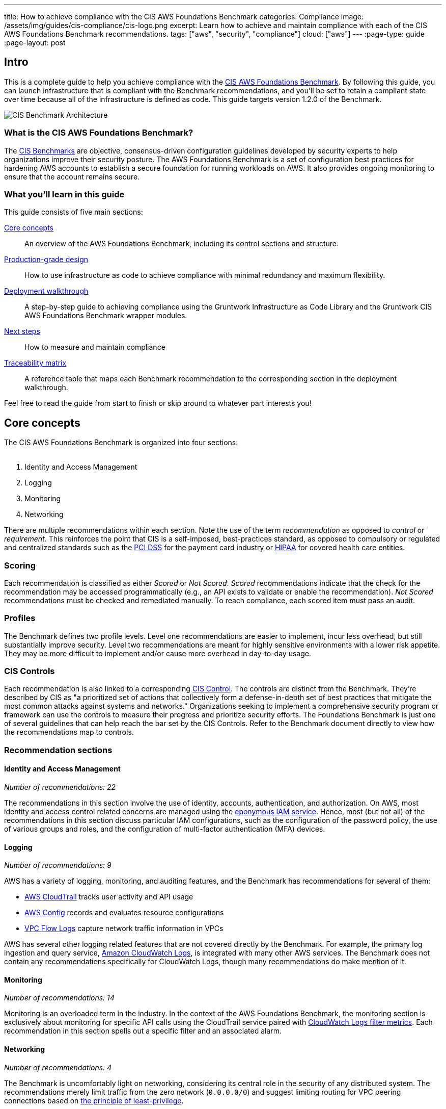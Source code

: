 ---
title: How to achieve compliance with the CIS AWS Foundations Benchmark
categories: Compliance
image: /assets/img/guides/cis-compliance/cis-logo.png
excerpt: Learn how to achieve and maintain compliance with each of the CIS AWS Foundations Benchmark recommendations.
tags: ["aws", "security", "compliance"]
cloud: ["aws"]
---
:page-type: guide
:page-layout: post

:toc:
:toc-placement!:

// GitHub specific settings. See https://gist.github.com/dcode/0cfbf2699a1fe9b46ff04c41721dda74 for details.
ifdef::env-github[]
:tip-caption: :bulb:
:note-caption: :information_source:
:important-caption: :heavy_exclamation_mark:
:caution-caption: :fire:
:warning-caption: :warning:
toc::[]
endif::[]

== Intro
This is a complete guide to help you achieve compliance with the
link:https://www.cisecurity.org/benchmark/amazon_web_services/[CIS AWS Foundations Benchmark]. By following this guide,
you can launch infrastructure that is compliant with the Benchmark recommendations, and you'll be set to retain a
compliant state over time because all of the infrastructure is defined as code. This guide targets version 1.2.0 of the Benchmark.

image:/assets/img/guides/cis-compliance/cis-account-architecture.png[CIS Benchmark Architecture]

=== What is the CIS AWS Foundations Benchmark?
The link:https://www.cisecurity.org/resources/?type=benchmark[CIS Benchmarks] are objective, consensus-driven
configuration guidelines developed by security experts to help organizations improve their security posture.
The AWS Foundations Benchmark is a set of configuration best practices for hardening AWS accounts to establish
a secure foundation for running workloads on AWS. It also provides ongoing monitoring to ensure that the
account remains secure.

=== What you'll learn in this guide

This guide consists of five main sections:

<<core_concepts>>::
  An overview of the AWS Foundations Benchmark, including its control sections and structure.

<<production_grade_design>>::
  How to use infrastructure as code to achieve compliance with minimal redundancy and maximum flexibility.

<<deployment_walkthrough>>::
  A step-by-step guide to achieving compliance using the Gruntwork Infrastructure as Code Library and the
  Gruntwork CIS AWS Foundations Benchmark wrapper modules.

<<next_steps>>::
  How to measure and maintain compliance

<<traceability_matrix>>::
  A reference table that maps each Benchmark recommendation to the corresponding section in the deployment
walkthrough.


Feel free to read the guide from start to finish or skip around to whatever part interests you!

[[core_concepts]]
== Core concepts

The CIS AWS Foundations Benchmark is organized into four sections:
 +
 +

. Identity and Access Management
. Logging
. Monitoring
. Networking

There are multiple recommendations within each section. Note the use of the term _recommendation_ as opposed
to _control_ or _requirement_. This reinforces the point that CIS is a self-imposed, best-practices standard,
as opposed to compulsory or regulated and centralized standards such as the
link:https://www.pcisecuritystandards.org/[PCI DSS] for the payment card industry or
link:https://www.hhs.gov/hipaa/for-professionals/security/laws-regulations/index.html[HIPAA] for covered
health care entities.

=== Scoring
Each recommendation is classified as either _Scored_ or _Not Scored_. _Scored_ recommendations indicate that
the check for the recommendation may be accessed programmatically (e.g., an API exists to validate or enable
the recommendation). _Not Scored_ recommendations must be checked and remediated manually. To reach
compliance, each scored item must pass an audit.

=== Profiles
The Benchmark defines two profile levels. Level one recommendations are easier to implement, incur less
overhead, but still substantially improve security. Level two recommendations are meant for highly sensitive
environments with a lower risk appetite. They may be more difficult to implement and/or cause more overhead in
day-to-day usage.

=== CIS Controls

Each recommendation is also linked to a corresponding link:https://www.cisecurity.org/controls/[CIS Control]. The
controls are distinct from the Benchmark. They're described by CIS as "a prioritized set of actions that collectively
form a defense-in-depth set of best practices that mitigate the most common attacks against systems and networks."
Organizations seeking to implement a comprehensive security program or framework can use the controls to measure their
progress and prioritize security efforts. The Foundations Benchmark is just one of several guidelines that can help
reach the bar set by the CIS Controls. Refer to the Benchmark document directly to view how the recommendations map to
controls.

=== Recommendation sections

==== Identity and Access Management
_Number of recommendations: 22_

The recommendations in this section involve the use of identity, accounts, authentication, and authorization.
On AWS, most identity and access control related concerns are managed using the
link:https://aws.amazon.com/iam/[eponymous IAM service]. Hence, most (but not all) of the recommendations in
this section discuss particular IAM configurations, such as the configuration of the password policy, the use
of various groups and roles, and the configuration of multi-factor authentication (MFA) devices.

==== Logging
_Number of recommendations: 9_

AWS has a variety of logging, monitoring, and auditing features, and the Benchmark has recommendations for
several of them:

* link:https://aws.amazon.com/cloudtrail/[AWS CloudTrail] tracks user activity and API usage
* link:https://aws.amazon.com/config/[AWS Config] records and evaluates resource configurations
* link:https://docs.aws.amazon.com/vpc/latest/userguide/flow-logs.html[VPC Flow Logs] capture network traffic information
  in VPCs

AWS has several other logging related features that are not covered directly by the Benchmark. For example,
the primary log ingestion and query service, link:https://docs.aws.amazon.com/AmazonCloudWatch/latest/logs/WhatIsCloudWatchLogs.html[Amazon CloudWatch
Logs], is integrated with many other AWS services. The Benchmark does not contain any recommendations
specifically for CloudWatch Logs, though many recommendations do make mention of it.

==== Monitoring
_Number of recommendations: 14_

Monitoring is an overloaded term in the industry. In the context of the AWS Foundations Benchmark, the
monitoring section is exclusively about monitoring for specific API calls using the CloudTrail service paired
with link:https://docs.aws.amazon.com/AmazonCloudWatch/latest/logs/MonitoringLogData.html[CloudWatch Logs
filter metrics]. Each recommendation in this section spells out a specific filter and an associated alarm.

==== Networking
_Number of recommendations: 4_

The Benchmark is uncomfortably light on networking, considering its central role in the security of any
distributed system. The recommendations merely limit traffic from the zero network (`0.0.0.0/0`) and
suggest limiting routing for VPC peering connections based on link:https://en.wikipedia.org/wiki/Principle_of_least_privilege[the principle of least-privilege].

[[production_grade_design]]
== Production-grade design
In <<core_concepts>> we discussed the basics of the AWS Foundations Benchmark. Although it's possible to achieve
compliance with the Benchmark by manually configuring each setting in the web console or entering the CLI commands, we
strongly discourage this approach. It precludes
link:https://gruntwork.io/guides/foundations/how-to-use-gruntwork-infrastructure-as-code-library/#infrastructure-as-code[the
myriad benefits of using code to manage infrastructure].
 +
 +

Instead, we advise using link:https://www.terraform.io[Terraform] (or similar tools, such as
link:https://aws.amazon.com/cloudformation/[CloudFormation] or link:https://www.pulumi.com/[Pulumi]) to configure cloud
resources programmatically. This section will cover the Terraform resources you can use to implement each of the
recommendations. We assume that you're familiar with the basics of Terraform. If you aren't, read our
link:https://blog.gruntwork.io/an-introduction-to-terraform-f17df9c6d180[Introduction to Terraform blog post], or pick
up the link:https://blog.gruntwork.io/terraform-up-running-2nd-edition-early-release-is-now-available-b104fc29783f[2nd
edition of Terraform Up & Running].

=== Identity and Access Management
The first section of the Benchmark centers on Identity and Access Management, including the following:

* Avoiding usage of the "root" account
* Requiring MFA for IAM users
* Setting a specific password policy
* Disabling administrative permissions
* Limiting the use of API access keys
* Using IAM roles

In the subsequent sections, we'll review the recommendations and discuss how to implement them using Terraform resources and data sources.

[[configure_authentication]]
==== Configure authentication
One of main areas of concern in the IAM section relates to authentication. The Benchmark has recommendations for IAM
users and the root user account, password complexity, and multi-factor authentication. There is more than one way to
authenticate to AWS, and the method you choose determines how to implement these recommendations in your code.

===== Federated authentication using SAML
Perhaps the most robust and secure method for authenticating to AWS is to use
link:https://aws.amazon.com/identity/saml/[federated SAML authentication] with an identity provider (IdP) like Okta,
Google, or Active Directory. In this configuration, users authenticate to the IdP and assume IAM roles to obtain
permissions in AWS. All user management is handled in the IdP, where you can assign roles to users according to their
needs. If you use this approach, several of the Benchmark recommendations, including recommendations 1.2,
1.16, and 1.21, are not applicable (assuming you have no IAM users at all).

Configuring SAML is a multi-step process that is outside the scope of this guide. Familiarize yourself with the
process by reviewing the link:https://docs.aws.amazon.com/IAM/latest/UserGuide/id_roles_providers_create_saml.html[AWS
documentation on the matter]. You can use the
link:https://www.terraform.io/docs/providers/aws/r/iam_saml_provider.html[`aws_iam_saml_provider`] and
link:https://www.terraform.io/docs/providers/aws/d/iam_policy_document.html[`aws_iam_policy_document`] Terraform
resources to manage your SAML provider via code.

===== IAM user authentication
Another option is to authenticate using IAM users. The accounts are created and managed directly in AWS as opposed to a
third-party provider. IAM users log in to AWS with a password and an optional MFA device. IAM users are easier to get
started with than SAML, and they're also free to use. However, to avoid unauthorized access, it's crucial to configure
the IAM user settings securely. IAM users may be more suitable for smaller environments with only a few users.

A few tips on creating IAM users with Terraform:

* To create IAM users, use the link:https://www.terraform.io/docs/providers/aws/r/iam_user.html[`aws_iam_user`] and
link:https://www.terraform.io/docs/providers/aws/r/iam_user_login_profile.html[`aws_iam_user_login_profile`] resources.

* As instructed by recommendation 1.21, do not create API access keys for new users automatically. The intent is that
users should create them on their own if and when needed.

* To stay compliant with recommendation 1.16, be sure to never attach IAM policies directly to IAM users. Instead, create IAM groups, attach policies to those groups, and add the user to groups using the link:https://www.terraform.io/docs/providers/aws/r/iam_user_group_membership.html[`aws_iam_user_group_membership`]. This helps to avoid scenarios where auditing the exact permissions of IAM users becomes difficult and unmaintainable.

Consider the following example which creates a user with access to AWS Support:

[source,hcl]
----
resource "aws_iam_user" "support_user" {
  name = "support"
}

resource "aws_iam_group" "example_group" {
  name = "support-group"
}

resource "aws_iam_group_policy_attachment" "support_group_attach" {
  group      = aws_iam_group.example_group.name
  policy_arn = "arn:aws:iam::aws:policy/AWSSupportAccess"
}

resource "aws_iam_user_group_membership" "example" {
  user = aws_iam_user.example_user.name
  groups = [aws_iam_group.example_group.name]
}

----

This code creates an IAM user called `support`, adds them to a new group called `support-group`, and attaches the
`AWSSupportAccess` managed policy to the group. It demonstrates how to meet a few of the Benchmark recommendations:

1. The user is created without an API access key (recommendation 1.21). Access keys should only be created by the user later.
2. The policy is attached to an IAM group, not directly to the IAM user (recommendation 1.16).
3. Recommendation 1.20 specifically requires that the Support policy be used. You can attach it either to a group, as
shown here, or to an IAM role.

==== Do not use full administrator privileges
Recommendation 1.22 states that no IAM policies with full administrator privileges be assigned. However, some
administrator access is needed to maintain the account on an ongoing basis, and use of the root account is also
prohibited. What to do?

One approach is to create an IAM policy with full permissions to IAM and nothing else. Attach the policy to a group or
role, and give access only to trusted users. This allows _effective_ administrator access without an _explicit_
administrator policy. For example, you could use the following Terraform code to create such a policy:

[source,hcl]
----
data "aws_iam_policy_document" "iam_admin" {
  statement {
    sid = "iamAdmin"
    actions = [
      "iam:*",
    ]
    resources = ["*"]
    effect = "Allow"
  }
}
----

You can then attach that policy to a group:

[source,hcl]
----
resource "aws_iam_policy" "iam_admin" {
  name   = "iam_admin"
  path   = "/"
  policy = data.aws_iam_policy_document.iam_admin.json
}

resource "aws_iam_group" "iam_admin" {
  name = "iam-admins"
}

resource "aws_iam_group_policy_attachment" "iam_admin_group_attach" {
  group      = aws_iam_group.iam_admin.name
  policy_arn = aws_iam_policy.iam_admin.arn
}
----

In this example, any IAM user that is a member of the `iam-admins` group will have has permissions to access all
functionality in the IAM service, make them an effective administrator of the account.

==== Enabling multi-factor authentication for IAM users
Recommendation 1.2, which requires all IAM users to have MFA enabled, seems straightforward on the surface, but in AWS,
there's no way to explicitly require MFA for log in. Instead, you can make sure that all groups and roles have a
conditional IAM policy attached that explicitly denies all actions unless MFA is enabled. This way, whenever a user logs
in without MFA, all services will show a permission denied error if the user didn't use MFA.

The
link:https://docs.aws.amazon.com/IAM/latest/UserGuide/reference_policies_examples_aws_my-sec-creds-self-manage-mfa-only.html[AWS
documentation has an example of this policy]. Create the policy with Terraform, and attach it to every group and role
you create - including the `iam-admins` and `support` groups we created above. Here's an example:

[source,hcl]
----
data "aws_iam_policy_document" "require_mfa_policy" {
  statement {
    sid = "AllowViewAccountInfo"
    effect = "Allow"
    actions = ["iam:ListVirtualMFADevices"]
    resources = ["*"]
  }

  statement {
    sid = "AllowManageOwnVirtualMFADevice"
    effect = "Allow"
    actions = [
      "iam:CreateVirtualMFADevice",
      "iam:DeleteVirtualMFADevice"
    ]
    resources = [
      "arn:aws:iam::${var.aws_account_id}:mfa/$${aws:username}",
    ]
  }

  statement {
    sid = "AllowManageOwnUserMFA"
    effect = "Allow"
    actions = [
      "iam:DeactivateMFADevice",
      "iam:EnableMFADevice",
      "iam:GetUser",
      "iam:ListMFADevices",
      "iam:ResyncMFADevice"
    ]
    resources = [
      "arn:aws:iam::${var.aws_account_id}:user/$${aws:username}",
      "arn:aws:iam::${var.aws_account_id}:mfa/$${aws:username}"
    ]
  }

  statement {
    sid = "DenyAllExceptListedIfNoMFA"
    effect = "Deny"
    not_actions = [
      "iam:CreateVirtualMFADevice",
      "iam:EnableMFADevice",
      "iam:GetUser",
      "iam:ListMFADevices",
      "iam:ListVirtualMFADevices",
      "iam:ResyncMFADevice",
      "sts:GetSessionToken"
    ]
    resources = ["*"]
    condition {
      test     = "Bool"
      variable = "aws:MultiFactorAuthPresent"
      values   = ["false"]
    }
  }
}

resource "aws_iam_group" "support" {
  name  = "support"
}


resource "aws_iam_group_policy" "require_mfa_for_support" {
  name   = "RequireMFA"
  group  = aws_iam_group.support.name
  policy = data.aws_iam_policy_document.require_mfa_policy
}
----

We've created an IAM policy that denies all access accept the necessary permissions to set up an MFA device, then we
attached the policy to the `support` group. If a user that is a member of the `support` group logs in without MFA, they
won't have access to any services, even if the `support` group or the user had other policies attached. They will have
enough permissions to set up an MFA device, and after doing so, they can log in and will have any permissions granted to
them by other IAM policies.

Attach a policy like this one to every role and group in your account.

==== Password policy
The IAM password policy is perhaps the most straightforward and explicit set of recommendations (1.5-1.11) in the entire
Benchmark. You can invoke link:https://www.terraform.io/docs/providers/aws/r/iam_account_password_policy.html[the
Terraform `aws_iam_account_password_policy` resource] to implement the recommended policy.

For example:

[source,hcl]
----
resource "aws_iam_account_password_policy" "aws_foundations_benchmark_policy" {
  minimum_password_length        = 14
  require_numbers                = true
  require_symbols                = true
  require_lowercase_characters   = true
  require_uppercase_characters   = true
  allow_users_to_change_password = true
  hard_expiry                    = true
  max_password_age               = 90
  password_reuse_prevention      = 24
}
----

[[manual_steps]]
==== Manual steps
A few of the recommendations in the IAM section are not achievable via API and require a one-time manual configuration.
Perform the steps in this section manually.

[[root_mfa]]
===== Enable MFA for the root account
Securing the "root" user, or the first user that is created when you set up an AWS account, is one of the
first actions you should take in any new account. Unfortunately, there is no API or automation available for
configuring an MFA device for the root user. Follow the manual steps outlined in the
link:https://docs.aws.amazon.com/IAM/latest/UserGuide/id_root-user.html#id_root-user_manage_mfa[AWS docs]. Configuring a virtual MFA device will achieve recommendation 1.13. You can also refer to the link:https://gruntwork.io/guides/foundations/how-to-configure-production-grade-aws-account-structure/[production-grade AWS account structure guide.]

For the paranoid: configure a hardware MFA device, as suggested by recommendation 1.14. We suggest using a
link:https://www.yubico.com/[Yubikey] due to its reputation for strong security characteristics and multitude of form
factors. Refer to
link:https://docs.aws.amazon.com/IAM/latest/UserGuide/id_credentials_mfa_enable_physical.html#enable-hw-mfa-for-root[
the documentation for more information on using a hardware device with the root user].

[[security_questions]]
===== Answer security questions and complete contact details
When setting up a new account, AWS asks for contact information and security questions. Unfortunately, there
is no API or automation available for this functionality. In the AWS console, visit the link:https://console.aws.amazon.com/billing/home?#/account[Account settings] page and complete the _Alternate Contacts_ and _Configure Security Challenge Questions_ questions.

For further detail, follow the manual steps outlined in the CIS Benchmark document and refer to the
link:https://aws.amazon.com/answers/security/aws-secure-account-setup/[AWS Secure Account Setup steps].

=== Logging
In the Logging section, the Benchmark recommendations target the following services:

* link:https://aws.amazon.com/cloudtrail/[AWS CloudTrail]
* link:https://aws.amazon.com/config/[AWS Config]
* KMS key rotation
* VPC Flow logs

We'll cover each of them in turn.

==== AWS CloudTrail
The Benchmark has specific requirements for the CloudTrail configuration, described in recommendations 2.1-4 and 2.6-7.
The CloudTrail must have the following characteristics:

. Collects events
link:https://docs.aws.amazon.com/awscloudtrail/latest/userguide/receive-cloudtrail-log-files-from-multiple-regions.html[in
all regions]
. Enables
link:https://docs.aws.amazon.com/awscloudtrail/latest/userguide/cloudtrail-log-file-validation-intro.html[log
file integrity validation]
. Ensures that the S3 bucket used by CloudTrail is not publicly accessible
. Integrates
link:https://docs.aws.amazon.com/awscloudtrail/latest/userguide/send-cloudtrail-events-to-cloudwatch-logs.html[CloudTrail
with CloudWatch Logs]
. link:https://docs.aws.amazon.com/awscloudtrail/latest/userguide/encrypting-cloudtrail-log-files-with-aws-kms.html[Encrypts
CloudTrail logs at rest]
. Enables link:https://docs.aws.amazon.com/AmazonS3/latest/dev/ServerLogs.html[access logging] for the CloudTrail S3 bucket

Use the link:https://www.terraform.io/docs/providers/aws/r/cloudtrail.html[`aws_cloudtrail`] Terraform resource to create the CloudTrail. Include the following settings in the CloudTrail configuration:

[source,hcl]
----
is_multi_region_trail         = true
include_global_service_events = true
enable_log_file_validation    = true
s3_bucket_name                = <YOUR BUCKET NAME>
cloud_watch_logs_group_arn    = <YOUR CLOUDWATCH LOGS GROUP ARN>
----

You'll also need the link:https://www.terraform.io/docs/providers/aws/r/s3_bucket.html[`aws_s3_bucket`],
link:https://www.terraform.io/docs/providers/aws/r/s3_account_public_access_block.html[`aws_s3_account_public_access_block`]
resources to create an S3 bucket for the CloudTrail to send its events to and to disable public access to the bucket;
you wouldn't want to expose the CloudTrail data publicly!

Finally, you'll need the
link:https://www.terraform.io/docs/providers/aws/r/cloudwatch_log_group.html[`aws_cloudwatch_log_group`] resource to
create a CloudWatch Log group as another location for CloudTrail to send events. Use this ARN for the `aws_cloudtrail`
resource `cloud_watch_logs_group_arn` parameter when creating the CloudTrail.

==== AWS Config
Benchmark recommendation 2.5 states that AWS Config be enabled in all regions. This is challenging to implement with
Terraform because running a particular configuration in all regions is not a feature that Terraform has natively.
Terraform has link:https://www.terraform.io/docs/configuration/expressions.html#for-expressions[loops], but they aren't
available for the purpose of repeating a resource in many regions. Unfortunately, at the time of writing, there isn't a
way to complete this recommendation without repetitive code.

To proceed, start by creating a Terraform module that takes the following actions:

. Creates an link:https://www.terraform.io/docs/providers/aws/r/sns_topic.html[SNS topic] for publishing Config events
. Creates an link:https://www.terraform.io/docs/providers/aws/d/s3_bucket.html[S3 bucket] for Config events and link:https://www.terraform.io/docs/providers/aws/r/s3_account_public_access_block.html[disables public access]
. Creates an link:https://www.terraform.io/docs/providers/aws/d/iam_role.html[IAM role] for the config service to access an S3 bucket and an SNS topic
. Creates a link:https://www.terraform.io/docs/providers/aws/r/config_configuration_recorder.html[configuration recorder]
. Creates a link:https://www.terraform.io/docs/providers/aws/r/config_delivery_channel.html[delivery channel]
. link:https://www.terraform.io/docs/providers/aws/r/config_configuration_recorder_status.html[Enables the configuration recorder]

When the module is working and sets up AWS Config according to the prescribed configuration, you should invoke it once
for each region in the account. One way to do this is to use
link:https://www.terraform.io/docs/configuration/providers.html#alias-multiple-provider-instances[provider aliases]. For
example, you could specify one provider for each region, then invoke the module for each provider:

[source,hcl]
----
  # The default provider configuration
provider "aws" {
  alias  = "us-east-1"
  region = "us-east-1"
}

# Additional provider configuration for west coast region
provider "aws" {
  alias  = "us-west-2"
  region = "us-west-2"
}

# ... repeat the provider for each region in the AWS account

module "aws_config_us_east_1" {
  source = "/path/to/your/config/module"
  providers = {
    aws = aws.us-east-1
  }
}

module "aws_config_us_west_2" {
  source = "/path/to/your/config/module"
  providers = {
    aws = aws.us-west-2
  }
}

# ... repeat the module invocation for each provider
----

When AWS launches new regions, they are link:https://docs.aws.amazon.com/general/latest/gr/rande-manage.html[not enabled by default], so you won't need to add to this list over time.

Alternatively, you could link:https://docs.aws.amazon.com/general/latest/gr/rande-manage.html#rande-manage-disable[disable] the regions you aren't using and only enable AWS Config for those that you need.

==== KMS Key rotation
Finally, a simple recommendation! To meet recommendation 2.8, create KMS keys with key rotation enabled. Using Terraform, it looks like this:

[source,hcl]
----
resource "aws_kms_key" "example" {
  description         = "Example Key"
  enable_key_rotation = true
}
----

==== VPC Flow Logs
Under the Benchmark, all VPCs must have a Flow Log to log network traffic. Use the
link:https://www.terraform.io/docs/providers/aws/r/flow_log.html[`aws_flow_log`] Terraform resource, being sure to use
`log_destination_type=cloud-watch-logs`.
 +
 +

Because the recommendation is to attach flow logs to every single VPC, you'll need to repeat the configuration for all
the default VPCs which exist in all regions of the account. You can use the
link:https://github.com/gruntwork-io/cloud-nuke[`cloud-nuke defaults-aws` command] to easily remove all the default VPCs
(and default security groups) from all regions of an account, making it easier to achieve this recommendation.

=== Monitoring
The Monitoring section has 14 recommendations for creating specific
link:https://docs.aws.amazon.com/AmazonCloudWatch/latest/logs/MonitoringPolicyExamples.html[CloudWatch Logs metric
filters] that send alarms to an SNS topic when a particular condition is met.

The easiest way to achieve this recommendation is to create a Terraform module that creates CloudWatch Logs metrics
filters and CloudWatch Alarms, and then invoke the module once for each recommendation. You'll need the
link:https://www.terraform.io/docs/providers/aws/r/cloudwatch_log_metric_filter.html[`aws_cloudwatch_log_metric_filter`]
and link:https://www.terraform.io/docs/providers/aws/r/cloudwatch_metric_alarm.html[`aws_cloudwatch_metric_alarm`]
Terraform resources.


=== Networking
The networking section involves a paltry four recommendations. We don't consider this section to be sufficient
to ensure a secure networking configuration. For a deeper dive, refer to Gruntwork's
link:https://gruntwork.io/guides/networking/how-to-deploy-production-grade-vpc-aws/[How to deploy a
production-grade VPC on AWS] guide, which includes recommendations for segmentation using network ACLs,
security groups, and remote access. Moreover, our link:https://gruntwork.io/reference-architecture/[Reference
Architecture] can get you up and running with a secure network configuration immediately.

Recommendations 4.1 and 4.2 forbid allowing ports 22 (SSH) and 3389 (Remote Desktop) from the public Internet
(`0.0.0.0/0`). This seems entirely reasonable, no? Avoid creating any security groups with these rules. Instead, if you
require SSH or Remote Desktop to your cloud resources, provide a more restricted CIDR range, such as the IP address of
your offices.

To meet recommendation 4.3, run the link:https://github.com/gruntwork-io/cloud-nuke[`cloud-nuke defaults-aws`] command
to remove the rules from all default security groups. Note that it isn't possible to actually delete the default
security group, so instead the command deletes the rules, eliminating the risk of something being mistakenly exposed.

Finally, for recommendation 4.4, the guidance is straightforward: when creating peering connections between VPCs, do not
create routes for subnets that don't need them. In other words, only create routes between subnets that need them based
on the services running on those subnets. This can help to avoid exposing services between networks unnecessarily.

[[deployment_walkthrough]]
== Deployment walkthrough
The <<production_grade_design>> section describes in detail the Terraform resources to use and the approach to take for
each recommendation, but we've already done that grunt work! This section documents how to achieve compliance using the
Infrastructure as Code modules from Gruntwork.

[[pre_requisites]]
=== Pre-requisites

This walkthrough has the following pre-requistes:

Gruntwork Infrastructure as Code Library::
  This guide uses code from the https://gruntwork.io/infrastructure-as-code-library/[Gruntwork Infrastructure as Code Library], as it
  implements most of the production-grade design for you out of the box. Make sure to read
  link:/guides/foundations/how-to-use-gruntwork-infrastructure-as-code-library[How to use the Gruntwork Infrastructure as Code Library].

Gruntwork Compliance for CIS AWS Foundations Benchmark::
  This guide also uses code from the https://gruntwork.io/compliance/cis-aws-foundations-benchmark/[Gruntwork CIS AWS
  Foundations Benchmark repository], which contains the necessary configurations to achieve compliance.
+
IMPORTANT: You must be a [js-subscribe-cta]#Gruntwork Compliance subscriber# to access the Gruntwork
Infrastructure as Code Library and the CIS AWS Foundations Benchmark modules.

How to configure a production-grade AWS account structure::
  Review the link:https://gruntwork.io/guides/foundations/how-to-configure-production-grade-aws-account-structure/[production-grade AWS account structure guide] to familiarize yourself with many of the concepts that this walkthrough depends on.


Terraform::
  This guide uses https://www.terraform.io/[Terraform] to define and manage all the infrastructure as code. If
  you're not familiar with Terraform, check out
  https://blog.gruntwork.io/a-comprehensive-guide-to-terraform-b3d32832baca[A Comprehensive Guide to Terraform],
  https://training.gruntwork.io/p/terraform[A Crash Course on Terraform], and
  link:/guides/foundations/how-to-use-gruntwork-infrastructure-as-code-library[How to Use the Gruntwork
  Infrastructure as Code Library].

[[gruntwork_solution]]
=== The Gruntwork solution
Gruntwork offers battle-tested infrastructure as code modules to help you create production grade infrastructure in a
fraction of the time it would take to develop from scratch. Each of the code modules are "compliance-ready"; they are
mostly unopionated by default, but they can be configured for compliance with the right settings.

To further simplify and expedite compliance, the Gruntwork Compliance modules are "wrappers" around the core,
unopionated modules in the Infrastructure as Code Library. The wrappers call the core modules with configuration values
that are compliant with the AWS Foundations Benchmark. You can use the wrapper modules by creating a module of your own
(this can be considered a second wrapper) and using the compliance module as the `source`. Optionally, you can also use
`terragrunt` to call your module, thus creating a chain of IaC modules.
 +
 +

.Nested wrapper modules help to avoid repetitive code and minimize the amount of extra work needed to achieve compliance.
image::/assets/img/guides/cis-compliance/wrappers.png[]

Let's unpack this a bit.

[[core_modules]]
==== Core modules
Core modules are broadly applicable and can be used with or without compliance requirements. For example,
the link:https://github.com/gruntwork-io/module-security/blob/master/modules/iam-groups/README.md[`iam-groups`
core module] creates a best practices set of IAM groups. The groups are configurable according to your needs.
You could, for example, choose to create a group with read-only access, another group with full administrator
access, and no other groups. All Gruntwork subscribers have access to the core modules, which reside in
Gruntwork's link:https://github.com/gruntwork-io/toc[infrastructure as code repositories].

[[wrapper_modules]]
==== Compliance wrapper modules
The compliance wrapper modules are an extension of the IaC Library. They use the
link:https://www.terraform.io/docs/modules/sources.html[`source` argument in a Terraform module block] to invoke
the core module with a configuration that is customized for compliance with the CIS AWS Foundations Benchmark.
These modules are in the link:https://github.com/gruntwork-io/cis-compliance-aws[`cis-compliance-aws`
repository] (accessible to Gruntwork Compliance subscribers).

[[infrastructure_modules]]
==== infrastructure-modules
The `infrastructure-modules` are your organization's "blueprint" for how to deploy infrastructure. You can
use `infrastructure-modules` to customize the settings according to the needs of your environment. Subscribers
can refer to the
canonical link:https://github.com/gruntwork-io/infrastructure-modules-multi-account-acme[ACME infrastructure-modules
reposistory] for an example of how you might use `infrastructure-modules`.

If you're using Terragrunt, the `infrastructure-modules` are optional; you can call the compliance
wrapper modules directly as the `source` from a Terragrunt configuration. The benefit of this is that you have less code to maintain by depending directly on Gruntwork's upstream compliance modules.

[[infrastructure_live]]
==== infrastructure-live
`infrastructure-live` uses link:https://github.com/gruntwork-io/terragrunt[Terragrunt] to make it easier to
work with Terraform modules in multiple environments. `infrastructure-live` is optional - you can use all of the modules
with or without Terragrunt.

If you're not using Terragrunt, you can use `infrastructure-modules` to call the compliance
wrapper modules. Refer to the canonical link:https://github.com/gruntwork-io/infrastructure-live-multi-account-acme[ACME
infrastructure-live repository], and in particular the
link:https://github.com/gruntwork-io/infrastructure-live-multi-account-acme/tree/master/_docs[Infrastructure
walkthrough] for comprehensive documentation on how `infrastructure-live`, `infrastructure-modules`, and the core IaC
modules interact.
 +
[[benefits]]
==== Benefits
This modular, decomposed approach allows for maximum code reuse. The core modules can be used with or without
compliance, depending on how they are configured. The compliance wrappers are like shadows of the core
modules; they pass through most of the variables to the core modules without alteration, but hard code any
settings needed for compliance. When you call the compliance modules from your own code in
`infrastructure-modules`, you only need to set up any variables that are custom for your environment. Often
times the default settings are good enough.
 +
 +
You can use this approach on AWS account. In many cases, you'll only need compliance for production accounts, but the
same methodology can be applied to pre-production accounts as well.
 +
 +

If you need to brush up on how the IaC Library works, read the
link:https://gruntwork.io/guides/foundations/how-to-use-gruntwork-infrastructure-as-code-library/[How to use
the Gruntwork Infrastructure as Code Library] guide.

=== Manual steps
Start by completing the manual configurations describe above in <<manual_steps>>.

[[create_password_policy]]
=== Create an IAM user password policy
After the manual steps are complete, the next step is to create an IAM user password policy using the
link:https://github.com/gruntwork-io/cis-compliance-aws/blob/master/examples/iam-password-policy/README.adoc[`iam-password-policy`
wrapper module]. Complete this step before creating any IAM users!

[[wrapper_code]]
==== Using the wrapper module
This section demonstrates how to use the password policy wrapper module to create a password policy. Follow this pattern for each of the wrapper modules discussed throughout this walkthrough.

===== Using the wrapper module with Terraform
If you're using Terraform, first create a module in your `infrastructure-modules` repository.

----
infrastructure-modules
└── security
    └── iam-password-policy
        ├── main.tf
        └── variables.tf
----

Inside of `main.tf`, configure your AWS provider settings:

.infrastructure-modules/security/iam-password-policy/main.tf
[source,hcl]
----
provider "aws" {
  region = var.aws_region
}
----

Now use the `iam-password-policy` compliance module from the Gruntwork `cis-compliance-aws` repository, making sure to
replace the `<VERSION>` placeholder with the latest version from the
https://github.com/gruntwork-io/cis-compliance-aws/releases[releases page]:

.infrastructure-modules/security/iam-password-policy/main.tf
[source,hcl]
----
module "iam_password_policy" {
  # Make sure to replace <VERSION> in this URL with the latest cis-compliance-aws release
  source                  = "git@github.com:gruntwork-io/cis-compliance-aws.git//modules/iam-password-policy?ref=<VERSION>"
  minimum_password_length = var.minimum_password_length
  aws_region              = var.aws_region
}
----

The module parameters should be exposed as input variables in `variables.tf`:

.infrastructure-modules/security/iam-password-policy/variables.tf
[source,hcl]
----
variable "aws_region" {
  description = "The AWS region in which all resources will be created"
  type        = string
}

variable "minimum_password_length" {
  description = "Minimum length to require for user passwords."
  type        = number
  default     = 20
}
----

With the module in place, it's time to test your code. See
link:/guides/foundations/how-to-use-gruntwork-infrastructure-as-code-library#manual_tests_terraform[Manual tests for
Terraform code] and
link:/guides/foundations/how-to-use-gruntwork-infrastructure-as-code-library#automated_tests_terraform[Automated tests
for Terraform code] for instructions.

[[merge_release_password_policy_module]]
===== Merge and release your password policy module

Once the module is working the way you want, submit a pull request, get your changes merged into the `master` branch,
and create a new versioned release by using a Git tag. For example, to create a `v0.3.0` release:

[source,bash]
----
git tag -a "v0.3.0" -m "Created iam-password-policy module"
git push --follow-tags
----

With the module released, you can use Terraform to create the password policy. Follow the instructions in the
link:https://github.com/gruntwork-io/cis-compliance-aws/tree/master/examples/iam-password-policy/terraform[terraform usage example].

===== Using the compliance wrapper module with Terragrunt

If you're using Terragrunt, configure a `terragrunt.hcl` to invoke the wrapper module. First, create a directory for the password policy in your `infrastructure-live` repository:

----
infrastructure-live
└── <your account>
    └── _global
        └── iam-password-policy
            └── terragrunt.hcl
----

In this directory structure above, `<your account>` is a friendly name for the account you're configuring for compliance. For example, the `prod` account or the `security` account. If this doesn't make sense, see link:https://blog.gruntwork.io/terragrunt-how-to-keep-your-terraform-code-dry-and-maintainable-f61ae06959d8[this post] for more information on Terragrunt.

Next, create `terragrunt.hcl` with the following contents:

.infrastructure-live/<your account>/_global/iam-password-policy/terragrunt.hcl
[source,hcl]
----
terraform {
  # Make sure to replace <VERSION> in this URL with the latest cis-compliance-aws release
  source = "git::ssh://git@github.com/gruntwork-io/cis-compliance-aws.git//modules/iam-password-policy?ref=<VERSION>"
}

# Include all settings from the root terragrunt.hcl file
include {
  path = find_in_parent_folders()
}
----

You can test this by simply running `terragrunt apply`. This will pull the `iam-password-policy` compliance module and apply it using the credentials you have defined in `AWS_ACCESS_KEY_ID` and `AWS_SECRET_ACCESS_KEY`. When you're satisfied with the configuration, follow the merge process described in <<merge_release_terragrunt_wrapper>>.

See also the
link:https://github.com/gruntwork-io/cis-compliance-aws/tree/master/examples/iam-password-policy/terragrunt[terragrunt
usage example].


[[saml_authentication]]
=== Steps for authentication via SAML
If you're unfamiliar with SAML authentication and identity providers, start with the
link:https://gruntwork.io/guides/foundations/how-to-configure-production-grade-aws-account-structure/#federated-authentication[federated
authentication section] of the Gruntwork production-grade AWS account structure guide. You may also find the
link:https://docs.aws.amazon.com/IAM/latest/UserGuide/id_roles_providers_saml.html#CreatingSAML-configuring-role[AWS
SAML-based Federation documentation] to be helpful. Once you select an IdP, populate it with users and follow
the provider's documentation to configure SAML with AWS. If you use SAML authentication alone, with no IAM users, the
account will immediately be compliant with several of the Benchmark recommendations!

Once the IdP is ready, proceed with the steps below.

Set up IAM roles for SAML::
Use the link:https://github.com/gruntwork-io/cis-compliance-aws/blob/master/modules/saml-iam-roles/README.adoc[`saml-iam-roles`
wrapper module] to configure a compliant-set of IAM roles and policies by following the pattern outlined in <<wrapper_code>>. The module creates a minimal, best
practices set of of IAM roles that may be assumed from the SAML provider. Tweak the `vars.tf` according to
your needs.

Enable MFA in the IdP::
Ensure that MFA is configured for all AWS users in your IdP. Strictly speaking, MFA in the IdP is not
required for compliance with the Benchmark. However, the intent of the Benchmark requirement is that all AWS
users should have MFA, and we strongly advise this practice.

Create an IAM group for access to support::
Use the
link:https://github.com/gruntwork-io/cis-compliance-aws/blob/master/modules/iam-groups/README.adoc[`iam-groups`
wrapper module] to create a standardized set of IAM groups by following the pattern outlined in <<wrapper_code>>. The module will create a group called `support`
with the `AWSSupportAccess` managed policy attached. Customize the variables in the module to create only the
groups you want.

Use the IAM admin role for administration::
To ensure compliance with recommendation 1.22, the `saml-iam-roles` wrapper module does not create any roles
with explicit administrator (`+*:*+`) permissions. Instead, to grant "effective" administrator access to a
SAML user, use the `allow-iam-admin-access-from-saml` role. Users that assume this role have the ability to
grant, revoke, and update IAM permissions as needed. From a privileges standpoint, this is the same as full
administrator access, so be judicious with this permission.

If you need to provision IAM users in addition to SAML, proceed with <<iam_user_authentication>>. Otherwise,
continue with <<iam_roles_for_instances>>.

[[iam_user_authentication]]
=== Steps for authentication via IAM users
If you're new to IAM, refer to the
link:https://gruntwork.io/guides/foundations/how-to-configure-production-grade-aws-account-structure/#aws-account[Core
concepts section] of the production-grade AWS account structure guide. Once you're familiar with IAM, proceed
with the following configuration steps:

Create cross-account roles::
If you're using multiple AWS accounts, the best way to set up access to each account is to create a set of
roles that can be assumed from a central account using the
link:https://docs.aws.amazon.com/STS/latest/APIReference/API_AssumeRole.html[AssumeRole] feature. This way you
only need to create IAM users in the central account rather than in each account individually . You can create
roles in your sub accounts using the
link:https://github.com/gruntwork-io/cis-compliance-aws/blob/master/modules/cross-account-iam-roles/README.adoc[`cross-account-iam-roles`
wrapper module] and the pattern outlined in <<wrapper_code>>.

Refer to the
link:https://gruntwork.io/guides/foundations/how-to-configure-production-grade-aws-account-structure/#iam-roles[IAM
roles] section of the production-grade AWS account structure guide to learn more about cross-account roles.

Create IAM groups::
Next, create a compliant set of IAM groups with the
link:https://github.com/gruntwork-io/cis-compliance-aws/blob/master/modules/iam-groups/README.adoc[`iam-groups`
wrapper module] by following the pattern outlined in <<wrapper_code>>. If you're using multiple AWS accounts, add the roles created in the previous step to the
`iam_groups_for_cross_account_access` list.

Create IAM users::
Now use the
link:https://github.com/gruntwork-io/module-security/blob/master/modules/iam-users/README.md[`iam-users`
core module] to create users and add them to the groups created in the previous step. Follow the pattern outlined in
<<wrapper_code>> to use the `iam-users` module, even though there isn't a wrapper module for `iam-users` because there isn't anything particular needed to reach
compliance.

If you are using multiple AWS accounts, create users in a central AWS account that you wish to use for
authentication. For example, you might use a "security" account for authentication, and use the previously
created cross-account roles and associated IAM groups to enable users to use AssumeRole to access other
accounts (e.g. dev, stage, and prdouction) where your applications run.

(Optional) Create custom IAM groups or roles::
If you need to create customized IAM groups and/or roles, use the
link:https://github.com/gruntwork-io/cis-compliance-aws/blob/master/modules/custom-iam-entity/README.adoc[`custom-iam-entity`
wrapper module]. You can use this module to attach managed policies to roles and groups, and to require that MFA is in use. Refer to the link:https://github.com/gruntwork-io/module-security/blob/master/examples/custom-iam-entity/README.md[example usage].

[[iam_roles_for_instances]]
=== Use IAM roles for EC2 instances
All Gruntwork modules that require AWS API access use roles rather than an IAM user with static API credentials for
authentication. For example:

* link:https://github.com/gruntwork-io/module-server/blob/master/modules/single-server/main.tf[`module-server`]
 is used to manage a single EC2 instance with an IAM role attached.
* link:https://github.com/gruntwork-io/module-asg[`module-asg`] applies IAM roles to instances in auto-scaling
 group.
* link:https://github.com/gruntwork-io/terraform-aws-eks/blob/master/modules/eks-cluster-workers/main.tf[`terraform-aws-eks`]
 uses IAM roles for EKS cluster workers.
* link:https://github.com/gruntwork-io/module-ecs/tree/master/modules/ecs-cluster[`ecs-cluster`] creates IAM
 roles for ECS instances
* link:https://github.com/gruntwork-io/package-lambda/tree/master/modules/lambda[`lambda`] creates IAM
 roles for Lambda functions

Use these modules whenever possible. You should always use IAM roles in your own modules any time you need to provide access to the AWS API. Using static API credentials should be avoided whenever possible.

[[maintain_compliance]]
=== Maintaining compliance by following IAM best practices
We conclude the IAM section with a few parting words of wisdom for maintaining compliance over time:

. Do not attach any policies without requiring MFA.
. Never use the `AdministratorAccess` AWS managed policy with any users, groups, or roles.
. Refrain from granting inline permissions or attaching managed policies directly to IAM users. Permissions
should be granted exclusively via IAM groups and roles.
. Never use static IAM user access keys to allow an application to access AWS, whether that application is hosted on an EC2 instance or anywhere else!
. Avoid logging in as the root user. Unfortunately, there is nothing built-in to AWS to prevent use of the
root user. It cannot be locked or removed from the account. In fact, there are
link:https://docs.aws.amazon.com/general/latest/gr/aws_tasks-that-require-root.html[several tasks that require
the use of root].  Fortunately, most of these activities are rare, so usage of the root account can be kept to
a minimum.

Next, continue with the <<configure_logging>> section.

[[configure_logging]]
=== Configure logging
The logging section of the Benchmark includes configurations for CloudTrail, AWS Config, KMS keys, and VPC
flow logs.

[[cloudtrail]]
==== CloudTrail
Use the link:https://github.com/gruntwork-io/cis-compliance-aws/blob/master/modules/cloudtrail/README.adoc[`cloudtrail`
wrapper module] to establish a compliant CloudTrail configuration. The wrapper module will configure CloudTrail with all
the characteristics required by the Benchmark. Refer to the
link:https://github.com/gruntwork-io/cis-compliance-aws/blob/master/examples/cloudtrail/terraform/README.md[terraform]
and
link:https://github.com/gruntwork-io/cis-compliance-aws/blob/master/examples/cloudtrail/terragrunt/README.md[terragrunt]
examples.

[[aws_config]]
==== Enable AWS Config in all regions
Gruntwork has created a code generation utility to make it simple to enable AWS Config in every region of an
AWS account. Refer to the
link:https://github.com/gruntwork-io/cis-compliance-aws/blob/master/modules/generate-aws-config/README.adoc[`generate-aws-config`
documentation] for the details. Use the utility to enable AWS Config in all regions along with a global
configuration recorder in one region, as per the Benchmark recommendation.

[[kms]]
==== Enable key rotation for KMS keys
Use the
link:https://github.com/gruntwork-io/module-security/blob/master/modules/kms-master-key/README.md[`kms-master-key`
module] to create KMS keys with key rotation enabled by default.

[[vpc_flow_logs]]
==== Create VPC flow logs
The Benchmark recommends enabling link:https://docs.aws.amazon.com/vpc/latest/userguide/flow-logs.html[VPC Flow Logs]
for all VPCs in all regions. You can use the
link:https://github.com/gruntwork-io/module-vpc/blob/master/modules/vpc-flow-logs/README.md[`vpc-flow-logs` core module]
to create a flow log for a given VPC. For example, you might first create a VPC using `module-vpc`:

.infrastructure-modules/networking/vpc/myvpc/main.tf
[source,hcl]
----
data "aws_availability_zones" "all" {}

module "vpc" {
  # Replace <VERSION> with the most recent release from the https://github.com/gruntwork-io/module-vpc/releases[releases page]:
  source = "git::git@github.com:gruntwork-io/module-vpc.git//modules/vpc-flow-logs?ref=<VERSION>"

  vpc_name   = var.vpc_name
  aws_region = var.aws_region

  cidr_block             = var.cidr_block
  num_nat_gateways       = var.num_nat_gateways
  num_availability_zones = length(data.aws_availability_zones.all.names)
}
----

Then create a Flow Log for the VPC:

.infrastructure-modules/networking/vpc/myvpc/main.tf
[source,hcl]
----
module "flow_logs" {
  source = "git::git@github.com:gruntwork-io/module-vpc.git//modules/vpc-flow-logs?ref=<VERSION>"

  # We refer to the VPC ID created by the module above
  vpc_id = module.vpc.vpc_id
  kms_key_users = var.kms_key_users
}
----

All that's remaining is to define the parameters in a `variables.tf`:

.infrastructure-modules/networking/vpc/myvpc/variables.tf
[source,hcl]
----
variable "aws_region" {
  description = "The AWS region to deploy to (e.g. us-east-1)"
  type        = string
}

variable "vpc_name" {
  description = "The name of the VPC to create"
  type        = string
}

variable "kms_key_users" {
  description = "A list of IAM user ARNs with access to the KMS key used with the VPC flow logs. Required if kms_key_arn is not defined."
  type        = list(string)
}
----

Refer to the flow logs
link:https://github.com/gruntwork-io/module-vpc/blob/master/examples/vpc-flow-logs/main.tf[example code].

To limit the number of flow logs, you may want to use the
link:https://github.com/gruntwork-io/cloud-nuke[`cloud-nuke defaults-aws`] command. It will remove the default VPC from
all regions in an account, saving you the hassle of creating flow logs in each default VPC.

[[configure_monitoring]]
=== Configure monitoring
The Monitoring section of the Benchmark centers on a collection of
link:https://docs.aws.amazon.com/AmazonCloudWatch/latest/logs/MonitoringLogData.html[CloudWatch Logs Metric
Filters]. Gruntwork has simplified this section to a single module: the
link:https://github.com/gruntwork-io/cis-compliance-aws/blob/master/modules/cloudwatch-logs-metric-filters/README.adoc[`cloudwatch-logs-metric
-filters` wrapper module]. It will create and configure all the CloudWatch Logs metric filters necessary for
compliance with the Benchmark.

[[configure_networking]]
=== Configure networking
If you're using Gruntwork's link:https://github.com/gruntwork-io/module-vpc[VPC module] for your VPCs, three
of the four recommendations in this section are already taken care of! By default, none of our modules allow
access to ports 22 or 3389 from the world, and our architecture has a least-privileges-based routing
configuration by default.

The only necessary step here is to run the link:https://github.com/gruntwork-io/cloud-nuke[`cloud-nuke
defaults-aws`] command to remove all default security groups from all VPCs in all regions.

[[next_steps]]
== Next steps

Congratulations! If you've made it this far, you should have achieved compliance with the CIS AWS Foundations
Benchmark. Now it's time to confirm that your configurations are correct and you didn't miss any steps.
 +
 +

You can enable the link:https://aws.amazon.com/security-hub/[AWS Security Hub] to check your account
link:https://docs.aws.amazon.com/securityhub/latest/userguide/securityhub-standards.html[for compliance with the AWS CIS
Foundations Benchmark]. The Security Hub runs the exact audit steps specified in the Benchmark using AWS Config managed
rules. By enabling the Security Hub, you can track your compliance efforts and be notified if any recommendations have
not been implemented. Follow the AWS documentation to enable Security Hub.


[[traceability_matrix]]
== Traceability matrix
Use the table below as a quick reference to map the CIS AWS Foundations Benchmark recommendations to the
sections above.


[cols="^1,<10,15",format=csv]
|===
#,Section,Description
1.1,<<manual_steps>>,Take manual steps to complete this recommendation
1.2,<<configure_authentication>>,Configure authentication using SAML or IAM
1.3,<<next_steps>>,Enable AWS Security Hub to ensure that there are no unused credentials
1.4,<<next_steps>>,Enable AWS Security Hub to ensure that there are no unused access keys
1.5-11,<<create_password_policy>>,Use the IAM password policy module
1.12,<<next_steps>>,Enable AWS Security Hub to ensure that no access key exists for the root user
1.13,<<root_mfa>>,Manually configure MFA for the root user
1.14,<<root_mfa>>,Use a Yubikey (or other hardware MFA) for the root user
1.15,<<security_questions>>,Answer the security questions on the AWS account page
1.16,<<iam_user_authentication>>,Use IAM groups and roles
1.17,<<security_questions>>,Complete the contact details on the AWS account page
1.18,<<security_questions>>,Complete the security contact information on the AWS account page
1.19,<<iam_roles_for_instances>>,Use Gruntwork modules to ensure EC2 instances use roles for access
1.20,<<iam_user_authentication>>,Use the `iam-groups` module to create a support group
1.21,<<iam_user_authentication>>,Create IAM users with the `iam-users` module
1.22,<<iam_user_authentication>>,Use the Gruntwork modules to create best-practices groups and roles
2.1-2.4,<<cloudtrail>>,Use the Gruntwork CloudTrail wrapper module
2.5,<<aws_config>>,Quickly generate AWS Config for all regions
2.6-2.7,<<cloudtrail>>,Use the Gruntwork CloudTrail wrapper module
2.8,<<kms>>,Use the KMS module
2.9,<<vpc_flow_logs>>,Use the VPC flow logs core module
3.1-3.14,<<configure_monitoring>>,The CloudWatch Logs metrics filters wrapper module will satisfy each recommendation
4.1,<<configure_networking>>,Use the Gruntwork VPC modules for a secure network configuration
4.2,<<configure_networking>>,Use the Gruntwork VPC modules for a secure network configuration
4.3,<<configure_networking>>,The cloud-nuke tool can remove all default security groups
4.4,<<configure_networking>>,Gruntwork's VPC module creates least-privilege routing by default
|===
